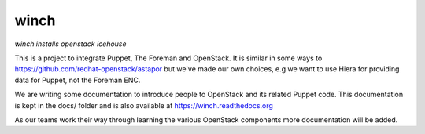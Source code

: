 winch
=====

*winch installs openstack icehouse*

This is a project to integrate Puppet, The Foreman and OpenStack. It is
similar in some ways to https://github.com/redhat-openstack/astapor but
we've made our own choices, e.g we want to use Hiera for providing data
for Puppet, not the Foreman ENC.

We are writing some documentation to introduce people to OpenStack and
its related Puppet code. This documentation is kept in the docs/ folder
and is also available at https://winch.readthedocs.org

As our teams work their way through learning the various OpenStack
components more documentation will be added.

